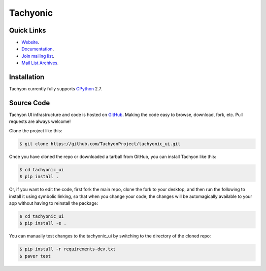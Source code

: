 =========
Tachyonic
=========

.. image:: https://travis-ci.org/TachyonProject/tachyonic_ui.svg?branch=master
    :target: https://travis-ci.org/TachyonProject/tachyonic_ui

Quick Links
-----------

* `Website <http://tachyonic.co.za>`__.
* `Documentation <http://tachyonic-ui.readthedocs.io>`__.
* `Join mailing list <http://tachyonic.co.za/cgi-bin/mailman/listinfo/tachyon>`__.
* `Mail List Archives <http://tachyonic.co.za/pipermail/tachyon/>`__.

Installation
------------

Tachyon currently fully supports `CPython <https://www.python.org/downloads/>`__ 2.7.

Source Code
-----------

Tachyon UI infrastructure and code is hosted on `GitHub <https://github.com/TachyonProject/tachyonic_ui>`_.
Making the code easy to browse, download, fork, etc. Pull requests are always welcome!

Clone the project like this:

.. code:: bash

    $ git clone https://github.com/TachyonProject/tachyonic_ui.git

Once you have cloned the repo or downloaded a tarball from GitHub, you
can install Tachyon like this:

.. code:: bash

    $ cd tachyonic_ui
    $ pip install .

Or, if you want to edit the code, first fork the main repo, clone the fork
to your desktop, and then run the following to install it using symbolic
linking, so that when you change your code, the changes will be automagically
available to your app without having to reinstall the package:

.. code:: bash

    $ cd tachyonic_ui
    $ pip install -e .

You can manually test changes to the tachyonic_ui by switching to the
directory of the cloned repo:

.. code:: bash

    $ pip install -r requirements-dev.txt
    $ paver test
